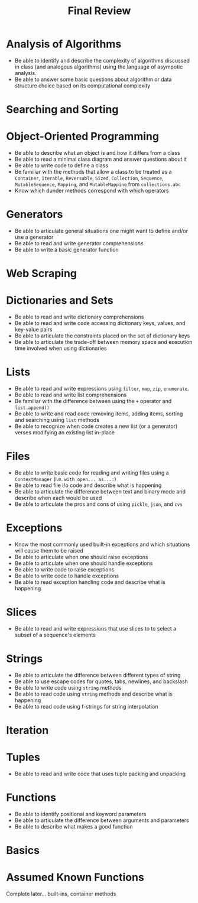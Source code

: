 #+title: Final Review
#+author:
#+date:
:export:
#+latex_class: tufte-handout
#+options: toc:nil
#+latex_compiler: xelatex
#+latex_header: \usepackage[final]{microtype}
#+latex_header: \usepackage{fontspec}
#+latex_header: \setmainfont{Gentium Plus}
#+latex_header: \setmonofont[Scale=0.8]{Maple Mono NF}
#+latex_header: \renewcommand\allcapsspacing[1]{{\addfontfeature{LetterSpace=15}#1}}
#+latex_header: \renewcommand\smallcapsspacing[1]{{\addfontfeature{LetterSpace=10}#1}}
#+latex_header: \usepackage{enumitem}
#+latex_header: \setlist{nosep}
#+property: header-args :eval no-export
:end:

* Analysis of Algorithms
- Be able to identify and describe the complexity of algorithms discussed in class (and analogous algorithms) using the language of asympotic analysis.
- Be able to answer some basic questions about algorithm or data structure choice based on its computational complexity
* Searching and Sorting
* Object-Oriented Programming
- Be able to describe what an object is and how it differs from a class
- Be able to read a minimal class diagram and answer questions about it
- Be able to write code to define a class
- Be familiar with the methods that allow a class to be treated as a ~Container~, ~Iterable~, ~Reversable~, ~Sized~, ~Collection~, ~Sequence~, ~MutableSequence~, ~Mapping~, and ~MutableMapping~ from ~collections.abc~
- Know which dunder methods correspond with which operators
* Generators
- Be able to articulate general situations one might want to define and/or use a generator
- Be able to read and write generator comprehensions
- Be able to write a basic generator function
* Web Scraping
* Dictionaries and Sets
- Be able to read and write dictionary comprehensions
- Be able to read and write code accessing dictionary keys, values, and key-value pairs
- Be able to articulate the constraints placed on the set of dictionary keys
- Be able to articulate the trade-off between memory space and execution time involved when using dictionaries
* Lists
- Be able to read and write expressions using ~filter~, ~map~, ~zip~, ~enumerate~.
- Be able to read and write list comprehensions
- Be familiar with the difference between using the ~+~ operator and ~list.append()~
- Be able to write and read code removing items, adding items, sorting and searching using ~list~ methods
- Be able to recognize when code creates a new list (or a generator) verses modifying an existing list in-place
* Files
- Be able to write basic code for reading and writing files using a ~ContextManager~ (i.e. ~with open... as...:~)
- Be able to read file i/o code and describe what is happening
- Be able to articulate the difference between text and binary mode and describe when each would be used
- Be able to articulate the pros and cons of using ~pickle~, ~json~, and ~cvs~
* Exceptions
- Know the most commonly used built-in exceptions and which situations will cause them to be raised
- Be able to articulate when one should raise exceptions
- Be able to articulate when one should handle exceptions
- Be able to write code to raise exceptions
- Be able to write code to handle exceptions
- Be able to read exception handling code and describe what is happening
* Slices
- Be able to read and write expressions that use slices to to select a subset of a sequence's elements 
* Strings
- Be able to articulate the difference between different types of string
- Be able to use escape codes for quotes, tabs, newlines, and backslash
- Be able to write code using ~string~ methods
- Be able to read code using ~string~ methods and describe what is happening
- Be able to read code using f-strings for string interpolation
* Iteration
* Tuples
- Be able to read and write code that uses tuple packing and unpacking
* Functions
- Be able to identify positional and keyword parameters
- Be able to articulate the difference between arguments and parameters
- Be able to describe what makes a good function
* Basics
* Assumed Known Functions
Complete later... built-ins, container methods
